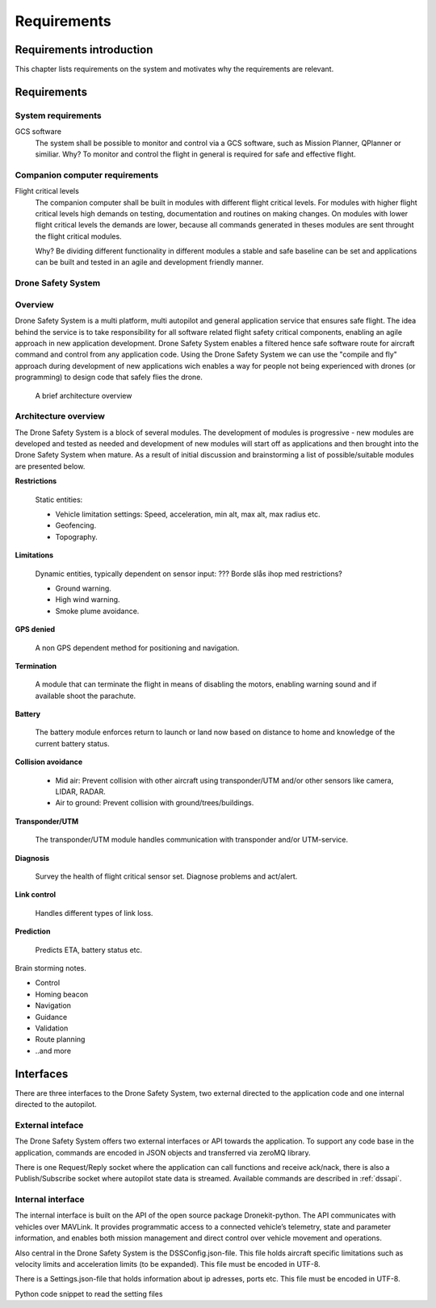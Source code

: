 Requirements
============

Requirements introduction
-------------------------

This chapter lists requirements on the system and motivates why the
requirements are relevant.

Requirements
------------

System requirements
~~~~~~~~~~~~~~~~~~~

GCS software
  The system shall be possible to monitor and control via a GCS
  software, such as Mission Planner, QPlanner or similiar.
  Why? To
  monitor and control the flight in general is required for safe and
  effective flight.

Companion computer requirements
~~~~~~~~~~~~~~~~~~~~~~~~~~~~~~~

Flight critical levels
  The companion computer shall be built in modules with different
  flight critical levels. For modules with higher flight critical
  levels high demands on testing, documentation and routines on making
  changes. On modules with lower flight critical levels the demands
  are lower, because all commands generated in theses modules are sent
  throught the flight critical modules.

  Why? Be dividing different functionality in different modules a
  stable and safe baseline can be set and applications can be built
  and tested in an agile and development friendly manner.

.. |DSS| replace:: Drone Safety System

|DSS|
~~~~~

Overview
~~~~~~~~

|DSS| is a multi platform, multi autopilot and general application
service that ensures safe flight. The idea behind the service is to
take responsibility for all software related flight safety critical
components, enabling an agile approach in new application development.
|DSS| enables a filtered hence safe software route for aircraft
command and control from any application code. Using the |DSS| we can
use the "compile and fly" approach during development of new
applications wich enables a way for people not being experienced with
drones (or programming) to design code that safely flies the drone.

.. figure:: images/DSS_v00.png
  :width: 500

  A brief architecture overview


Architecture overview
~~~~~~~~~~~~~~~~~~~~~

The |DSS| is a block of several modules. The development of modules is
progressive - new modules are developed and tested as needed and
development of new modules will start off as applications and then
brought into the |DSS| when mature. As a result of initial discussion
and brainstorming a list of possible/suitable modules are presented
below.

**Restrictions**

  Static entities:

  * Vehicle limitation settings: Speed, acceleration, min alt, max
    alt, max radius etc.

  * Geofencing.

  * Topography.

**Limitations**

  Dynamic entities, typically dependent on sensor input: ??? Borde
  slås ihop med restrictions?

  * Ground warning.

  * High wind warning.

  * Smoke plume avoidance.

**GPS denied**

  A non GPS dependent method for positioning and navigation.

**Termination**

  A module that can terminate the flight in means of disabling the
  motors, enabling warning sound and if available shoot the parachute.

**Battery**

  The battery module enforces return to launch or land now based on
  distance to home and knowledge of the current battery status.

**Collision avoidance**

  * Mid air: Prevent collision with other aircraft using
    transponder/UTM and/or other sensors like camera, LIDAR, RADAR.

  * Air to ground: Prevent collision with ground/trees/buildings.

**Transponder/UTM**

  The transponder/UTM module handles communication with transponder
  and/or UTM-service.

**Diagnosis**

  Survey the health of flight critical sensor set. Diagnose problems
  and act/alert.

**Link control**

  Handles different types of link loss.

**Prediction**

  Predicts ETA, battery status etc.

Brain storming notes.

- Control
- Homing beacon
- Navigation
- Guidance
- Validation
- Route planning
- ..and more

Interfaces
----------

There are three interfaces to the |DSS|, two external directed to the
application code and one internal directed to the autopilot.

External inteface
~~~~~~~~~~~~~~~~~

The |DSS| offers two external interfaces or API towards the
application. To support any code base in the application, commands are
encoded in JSON objects and transferred via zeroMQ library.

There is one Request/Reply socket where the application can call
functions and receive ack/nack, there is also a Publish/Subscribe
socket where autopilot state data is streamed. Available commands are
described in :ref:`dssapi`.

.. %(\textcolor{red}{The list below is old and for reference only.}).
   % \begin{itemize}
   %   \item[]\textbf{goto(Lat, Long, Alt)}
   %   Go to GPS coordinate defined by Lat [decimal degrees], Long [decimal degrees], Alt [MSL]. (Down?)
   %   \item[]\textbf{set\_vel(vel\_x, vel\_y, vel\_d, yaw\_rate)}
   %   Set body fixed velocities. Velocities in [m/s], yaw\_rate in [degrees/s].
   %   \item[]\textbf{set\_alt(alt, [reference])}
   %   Set altitude, default reference is MSL, options for reference are AGL, MSL. AGL will maintain continue tracking set AGL as elevation changes.
   %   \item[]\textbf{set\_heading(yaw)}
   %   Set heading defined by heading [degrees].
   %   \item[]\textbf{wp\_list(wp1, [wp2, wp3,..])}
   %   Set wp list defined by wp[Lat, Long, ALT]. Altitude in MSL.
   %   \item[]\textbf{get\_list()}
   %   Get current waypoint list.
   % \end{itemize}

Internal interface
~~~~~~~~~~~~~~~~~~

The internal interface is built on the API of the open source package
Dronekit-python. The API communicates with vehicles over MAVLink. It
provides programmatic access to a connected vehicle’s telemetry, state
and parameter information, and enables both mission management and
direct control over vehicle movement and operations.

.. %For now only a brief overview of functionality is listed. The idea is to customize and use a subset of the available library (\textcolor{red}{TBD}). Some general topics are listed for now.
   %\begin{itemize}
   %  \item[]\textbf{Connect to vehicle}
   %  \item[]\textbf{Set state}
   %  \item[]\textbf{Setup telemetry}
   %  \item[]\textbf{Guide}
   %  \item[]\textbf{PL control}
   %  \item[]\textbf{Create/change mission}
   %  \item[]\textbf{Override RC-channels..}
   %\end{itemize}

Also central in the |DSS| is the DSSConfig.json-file. This file holds
aircraft specific limitations such as velocity limits and acceleration
limits (to be expanded). This file must be encoded in UTF-8.

.. code-block:: json
  :caption: DSSConfig.json

  {
  "VEL": {
    "vel_x_max": 5,
    "vel_x_min": -3,
    "vel_y_max": 3,
    "vel_y_min": -3,
    "vel_z_max": 1,
    "vel_z_min": -1.5
    },
  "ACC": {
    "acc_x": 0.5,
    "acc_y": 0.5,
    "acc_z": 0.2
    }
  }

There is a Settings.json-file that holds information about ip
adresses, ports etc. This file must be encoded in UTF-8.

.. code-block:: json
  :caption: Settings.json-file

  {
    "DSSServSocket": "tcp://*:5557",
    "DSSClientSocket": "tcp://localhost:5557",
    "DSSPubSocket": "tcp://*:5558",
    "DSSSubSocket": "tcp://192.168.2.2:5558",
    "GlanaClientSocket": "tcp://192.168.2.3:5562",
    "GlanaServSocket": "tcp://*:5562"
  }

Python code snippet to read the setting files

.. code-block:: python
  :caption: Python code snippet

  with open('DSSConfig.json', 'r', encoding='utf-8') as infile:
    DSSConfig = json.load(infile)
  vel_x_max = DSSConfig["VEL"]["vel_x_max"]
  print("Max x velocity, vel_x_max is:", vel_x_max)
